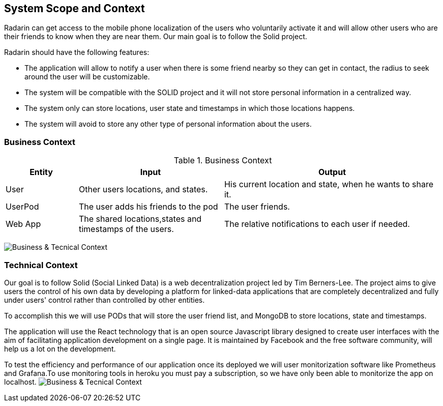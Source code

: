 [[section-system-scope-and-context]]
== System Scope and Context

Radarin can get access to the mobile phone localization of the users who voluntarily activate it and will allow other users who are their friends to know when they are near them. Our main goal is to follow the Solid project.

Radarin should have the following features:

* The application will allow to notify a user when there is some friend nearby so they can get in contact, the radius to seek around the user will be customizable.
* The system will be compatible with the SOLID project and it will not store personal information in a centralized way.
* The system only can store locations, user state and timestamps in which those locations happens.
* The system will avoid to store any other type of personal information about the users.

=== Business Context

.Business Context
[cols="1,2,3" options="header"]
|===
| **Entity** | **Input** | **Output** 
| User | Other users locations, and states.| His current location and state, when he wants to share it.
| UserPod | The user adds his friends to the pod | The user friends.
| Web App | The shared locations,states and timestamps of the users.| The relative notifications to each user if needed.
|===
image:03_ContextDiagram.png["Business & Tecnical Context"]

=== Technical Context

Our goal is to follow Solid (Social Linked Data) is a web decentralization project led by Tim Berners-Lee. The project aims to give users the control of his own data by developing a platform for linked-data applications that are completely decentralized and fully under users' control rather than controlled by other entities.

To accomplish this we will use PODs that will store the user friend list, and MongoDB to store locations, state and timestamps.

The application will use the React technology that is an open source Javascript library designed to create user interfaces with the aim of facilitating application development on a single page. It is maintained by Facebook and the free software community, will help us a lot on the development.

To test the efficiency and performance of our application once its deployed we will user monitorization software like Prometheus and Grafana.To use monitoring tools in heroku you must pay a subscription, so we have only been able to monitorize the app on localhost. 
image:03_TecnicalContextDiagram.png["Business & Tecnical Context"]